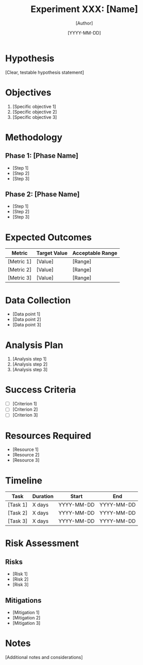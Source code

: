 #+TITLE: Experiment XXX: [Name]
#+AUTHOR: [Author]
#+DATE: [YYYY-MM-DD]
#+TAGS: [relevant, tags]

* Hypothesis

[Clear, testable hypothesis statement]

* Objectives

1. [Specific objective 1]
2. [Specific objective 2]
3. [Specific objective 3]

* Methodology

** Phase 1: [Phase Name]
- [Step 1]
- [Step 2]
- [Step 3]

** Phase 2: [Phase Name]
- [Step 1]
- [Step 2]
- [Step 3]

* Expected Outcomes

| Metric              | Target Value | Acceptable Range |
|---------------------+--------------+------------------|
| [Metric 1]          | [Value]      | [Range]          |
| [Metric 2]          | [Value]      | [Range]          |
| [Metric 3]          | [Value]      | [Range]          |

* Data Collection

- [Data point 1]
- [Data point 2]
- [Data point 3]

* Analysis Plan

1. [Analysis step 1]
2. [Analysis step 2]
3. [Analysis step 3]

* Success Criteria

- [ ] [Criterion 1]
- [ ] [Criterion 2]
- [ ] [Criterion 3]

* Resources Required

- [Resource 1]
- [Resource 2]
- [Resource 3]

* Timeline

| Task           | Duration | Start      | End        |
|----------------+----------+------------+------------|
| [Task 1]       | X days   | YYYY-MM-DD | YYYY-MM-DD |
| [Task 2]       | X days   | YYYY-MM-DD | YYYY-MM-DD |
| [Task 3]       | X days   | YYYY-MM-DD | YYYY-MM-DD |

* Risk Assessment

** Risks
- [Risk 1]
- [Risk 2]
- [Risk 3]

** Mitigations
- [Mitigation 1]
- [Mitigation 2]
- [Mitigation 3]

* Notes

[Additional notes and considerations]